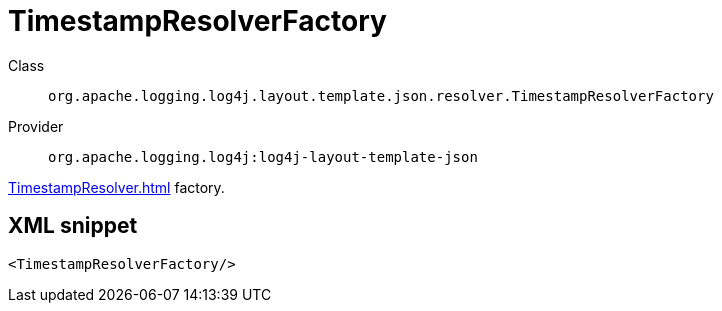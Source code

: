 ////
Licensed to the Apache Software Foundation (ASF) under one or more
contributor license agreements. See the NOTICE file distributed with
this work for additional information regarding copyright ownership.
The ASF licenses this file to You under the Apache License, Version 2.0
(the "License"); you may not use this file except in compliance with
the License. You may obtain a copy of the License at

    https://www.apache.org/licenses/LICENSE-2.0

Unless required by applicable law or agreed to in writing, software
distributed under the License is distributed on an "AS IS" BASIS,
WITHOUT WARRANTIES OR CONDITIONS OF ANY KIND, either express or implied.
See the License for the specific language governing permissions and
limitations under the License.
////
[#org_apache_logging_log4j_layout_template_json_resolver_TimestampResolverFactory]
= TimestampResolverFactory

Class:: `org.apache.logging.log4j.layout.template.json.resolver.TimestampResolverFactory`
Provider:: `org.apache.logging.log4j:log4j-layout-template-json`

xref:TimestampResolver.adoc[] factory.

[#org_apache_logging_log4j_layout_template_json_resolver_TimestampResolverFactory-XML-snippet]
== XML snippet
[source, xml]
----
<TimestampResolverFactory/>
----
